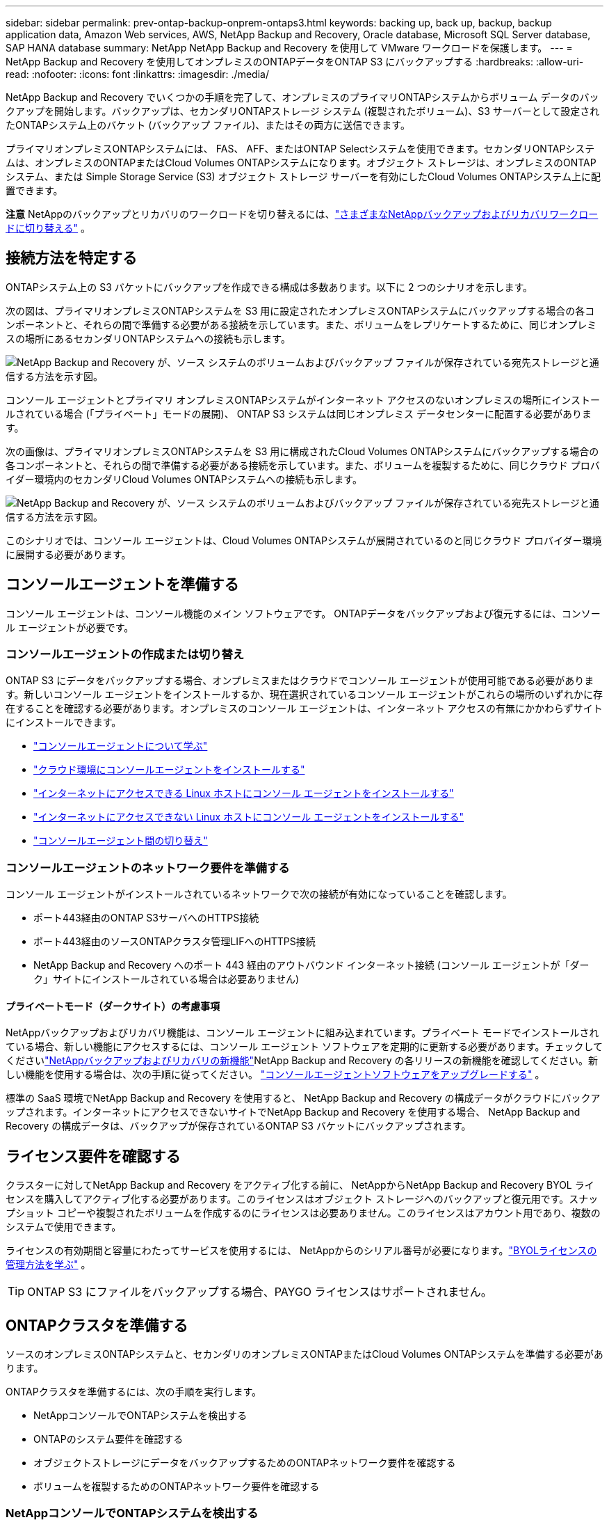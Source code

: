 ---
sidebar: sidebar 
permalink: prev-ontap-backup-onprem-ontaps3.html 
keywords: backing up, back up, backup, backup application data, Amazon Web services, AWS, NetApp Backup and Recovery, Oracle database, Microsoft SQL Server database, SAP HANA database 
summary: NetApp NetApp Backup and Recovery を使用して VMware ワークロードを保護します。 
---
= NetApp Backup and Recovery を使用してオンプレミスのONTAPデータをONTAP S3 にバックアップする
:hardbreaks:
:allow-uri-read: 
:nofooter: 
:icons: font
:linkattrs: 
:imagesdir: ./media/


[role="lead"]
NetApp Backup and Recovery でいくつかの手順を完了して、オンプレミスのプライマリONTAPシステムからボリューム データのバックアップを開始します。バックアップは、セカンダリONTAPストレージ システム (複製されたボリューム)、S3 サーバーとして設定されたONTAPシステム上のバケット (バックアップ ファイル)、またはその両方に送信できます。

プライマリオンプレミスONTAPシステムには、 FAS、 AFF、またはONTAP Selectシステムを使用できます。セカンダリONTAPシステムは、オンプレミスのONTAPまたはCloud Volumes ONTAPシステムになります。オブジェクト ストレージは、オンプレミスのONTAPシステム、または Simple Storage Service (S3) オブジェクト ストレージ サーバーを有効にしたCloud Volumes ONTAPシステム上に配置できます。

[]
====
*注意* NetAppのバックアップとリカバリのワークロードを切り替えるには、link:br-start-switch-ui.html["さまざまなNetAppバックアップおよびリカバリワークロードに切り替える"] 。

====


== 接続方法を特定する

ONTAPシステム上の S3 バケットにバックアップを作成できる構成は多数あります。以下に 2 つのシナリオを示します。

次の図は、プライマリオンプレミスONTAPシステムを S3 用に設定されたオンプレミスONTAPシステムにバックアップする場合の各コンポーネントと、それらの間で準備する必要がある接続を示しています。また、ボリュームをレプリケートするために、同じオンプレミスの場所にあるセカンダリONTAPシステムへの接続も示します。

image:diagram_cloud_backup_onprem_ontap_s3.png["NetApp Backup and Recovery が、ソース システムのボリュームおよびバックアップ ファイルが保存されている宛先ストレージと通信する方法を示す図。"]

コンソール エージェントとプライマリ オンプレミスONTAPシステムがインターネット アクセスのないオンプレミスの場所にインストールされている場合 (「プライベート」モードの展開)、 ONTAP S3 システムは同じオンプレミス データセンターに配置する必要があります。

次の画像は、プライマリオンプレミスONTAPシステムを S3 用に構成されたCloud Volumes ONTAPシステムにバックアップする場合の各コンポーネントと、それらの間で準備する必要がある接続を示しています。また、ボリュームを複製するために、同じクラウド プロバイダー環境内のセカンダリCloud Volumes ONTAPシステムへの接続も示します。

image:diagram_cloud_backup_onprem_ontap_s3_cloud.png["NetApp Backup and Recovery が、ソース システムのボリュームおよびバックアップ ファイルが保存されている宛先ストレージと通信する方法を示す図。"]

このシナリオでは、コンソール エージェントは、Cloud Volumes ONTAPシステムが展開されているのと同じクラウド プロバイダー環境に展開する必要があります。



== コンソールエージェントを準備する

コンソール エージェントは、コンソール機能のメイン ソフトウェアです。  ONTAPデータをバックアップおよび復元するには、コンソール エージェントが必要です。



=== コンソールエージェントの作成または切り替え

ONTAP S3 にデータをバックアップする場合、オンプレミスまたはクラウドでコンソール エージェントが使用可能である必要があります。新しいコンソール エージェントをインストールするか、現在選択されているコンソール エージェントがこれらの場所のいずれかに存在することを確認する必要があります。オンプレミスのコンソール エージェントは、インターネット アクセスの有無にかかわらずサイトにインストールできます。

* https://docs.netapp.com/us-en/console-setup-admin/concept-connectors.html["コンソールエージェントについて学ぶ"^]
* https://docs.netapp.com/us-en/console-setup-admin/concept-connectors.html#how-to-create-a-connector["クラウド環境にコンソールエージェントをインストールする"^]
* https://docs.netapp.com/us-en/console-setup-admin/task-quick-start-connector-on-prem.html["インターネットにアクセスできる Linux ホストにコンソール エージェントをインストールする"^]
* https://docs.netapp.com/us-en/console-setup-admin/task-quick-start-private-mode.html["インターネットにアクセスできない Linux ホストにコンソール エージェントをインストールする"^]
* https://docs.netapp.com/us-en/console-setup-admin/task-manage-multiple-connectors.html#switch-between-connectors["コンソールエージェント間の切り替え"^]




=== コンソールエージェントのネットワーク要件を準備する

コンソール エージェントがインストールされているネットワークで次の接続が有効になっていることを確認します。

* ポート443経由のONTAP S3サーバへのHTTPS接続
* ポート443経由のソースONTAPクラスタ管理LIFへのHTTPS接続
* NetApp Backup and Recovery へのポート 443 経由のアウトバウンド インターネット接続 (コンソール エージェントが「ダーク」サイトにインストールされている場合は必要ありません)




==== プライベートモード（ダークサイト）の考慮事項

NetAppバックアップおよびリカバリ機能は、コンソール エージェントに組み込まれています。プライベート モードでインストールされている場合、新しい機能にアクセスするには、コンソール エージェント ソフトウェアを定期的に更新する必要があります。チェックしてくださいlink:whats-new.html["NetAppバックアップおよびリカバリの新機能"]NetApp Backup and Recovery の各リリースの新機能を確認してください。新しい機能を使用する場合は、次の手順に従ってください。 https://docs.netapp.com/us-en/console-setup-admin/task-upgrade-connector.html["コンソールエージェントソフトウェアをアップグレードする"^] 。

標準の SaaS 環境でNetApp Backup and Recovery を使用すると、 NetApp Backup and Recovery の構成データがクラウドにバックアップされます。インターネットにアクセスできないサイトでNetApp Backup and Recovery を使用する場合、 NetApp Backup and Recovery の構成データは、バックアップが保存されているONTAP S3 バケットにバックアップされます。



== ライセンス要件を確認する

クラスターに対してNetApp Backup and Recovery をアクティブ化する前に、 NetAppからNetApp Backup and Recovery BYOL ライセンスを購入してアクティブ化する必要があります。このライセンスはオブジェクト ストレージへのバックアップと復元用です。スナップショット コピーや複製されたボリュームを作成するのにライセンスは必要ありません。このライセンスはアカウント用であり、複数のシステムで使用できます。

ライセンスの有効期間と容量にわたってサービスを使用するには、 NetAppからのシリアル番号が必要になります。link:br-start-licensing.html["BYOLライセンスの管理方法を学ぶ"] 。


TIP: ONTAP S3 にファイルをバックアップする場合、PAYGO ライセンスはサポートされません。



== ONTAPクラスタを準備する

ソースのオンプレミスONTAPシステムと、セカンダリのオンプレミスONTAPまたはCloud Volumes ONTAPシステムを準備する必要があります。

ONTAPクラスタを準備するには、次の手順を実行します。

* NetAppコンソールでONTAPシステムを検出する
* ONTAPのシステム要件を確認する
* オブジェクトストレージにデータをバックアップするためのONTAPネットワーク要件を確認する
* ボリュームを複製するためのONTAPネットワーク要件を確認する




=== NetAppコンソールでONTAPシステムを検出する

ソースのオンプレミスONTAPシステムとセカンダリのオンプレミスONTAPまたはCloud Volumes ONTAPシステムの両方が、 NetAppコンソールの *システム* ページで利用できる必要があります。

クラスターを追加するには、クラスター管理 IP アドレスと管理者ユーザー アカウントのパスワードを知っておく必要があります。https://docs.netapp.com/us-en/storage-management-ontap-onprem/task-discovering-ontap.html["クラスターの検出方法を学ぶ"^] 。



=== ONTAPのシステム要件を確認する

次のONTAP要件が満たされていることを確認します。

* 最低でもONTAP 9.8、 ONTAP 9.8P13 以降が推奨されます。
* SnapMirrorライセンス (プレミアム バンドルまたはデータ保護バンドルの一部として含まれています)。
+
*注:* NetApp Backup and Recovery を使用する場合、「Hybrid Cloud Bundle」は必要ありません。

+
方法を学ぶ https://docs.netapp.com/us-en/ontap/system-admin/manage-licenses-concept.html["クラスターライセンスを管理する"^]。

* 時間とタイムゾーンは正しく設定されています。方法を学ぶ https://docs.netapp.com/us-en/ontap/system-admin/manage-cluster-time-concept.html["クラスター時間を設定する"^]。
* データをレプリケートする場合は、データをレプリケートする前に、ソース システムとデスティネーション システムで互換性のあるONTAPバージョンが実行されていることを確認する必要があります。
+
https://docs.netapp.com/us-en/ontap/data-protection/compatible-ontap-versions-snapmirror-concept.html["SnapMirror関係に互換性のあるONTAPバージョンを表示する"^] 。





=== オブジェクトストレージにデータをバックアップするためのONTAPネットワーク要件を確認する

オブジェクト ストレージに接続するシステムでは、次の要件が満たされていることを確認する必要があります。

[NOTE]
====
* ファンアウト バックアップ アーキテクチャを使用する場合は、プライマリ ストレージ システムで設定を構成する必要があります。
* カスケード バックアップ アーキテクチャを使用する場合は、セカンダリ ストレージ システムで設定を構成する必要があります。
+
link:prev-ontap-protect-journey.html["バックアップアーキテクチャの種類について詳しく学ぶ"] 。



====
次のONTAPクラスタ ネットワーク要件が必要です。

* ONTAPクラスタは、バックアップおよびリストア操作のために、クラスタ間 LIF からONTAP S3 サーバへのユーザ指定ポートを介して HTTPS 接続を開始します。ポートはバックアップのセットアップ中に構成可能です。
+
ONTAP はオブジェクト ストレージとの間でデータの読み取りと書き込みを行います。オブジェクト ストレージは開始することはなく、応答するだけです。

* ONTAP、コンソール エージェントからクラスタ管理 LIF への着信接続が必要です。
* バックアップするボリュームをホストする各ONTAPノードには、クラスタ間 LIF が必要です。  LIF は、 ONTAP がオブジェクト ストレージに接続するために使用する _IPspace_ に関連付ける必要があります。 https://docs.netapp.com/us-en/ontap/networking/standard_properties_of_ipspaces.html["IPspacesについて詳しくはこちら"^] 。
+
NetApp Backup and Recovery をセットアップするときに、使用する IPspace の入力を求められます。各 LIF が関連付けられている IPspace を選択する必要があります。これは、「デフォルト」の IPspace の場合もあれば、作成したカスタム IPspace の場合もあります。

* ノードのクラスタ間 LIF はオブジェクト ストアにアクセスできます (コンソール エージェントが「ダーク」サイトにインストールされている場合は必要ありません)。
* ボリュームが配置されているストレージ VM に対して DNS サーバーが構成されています。方法を見る https://docs.netapp.com/us-en/ontap/networking/configure_dns_services_auto.html["SVMのDNSサービスを構成する"^]。
* デフォルトとは異なる IPspace を使用している場合は、オブジェクト ストレージにアクセスするために静的ルートを作成する必要がある場合があります。
* 必要に応じてファイアウォール ルールを更新し、指定したポート (通常はポート 443) を介してONTAPからオブジェクト ストレージへのNetApp Backup and Recovery サービス接続と、ポート 53 (TCP/UDP) を介してストレージ VM から DNS サーバーへの名前解決トラフィックを許可します。




=== ボリュームを複製するためのONTAPネットワーク要件を確認する

NetApp Backup and Recovery を使用してセカンダリONTAPシステムに複製ボリュームを作成する場合は、ソース システムと宛先システムが次のネットワーク要件を満たしていることを確認してください。



==== オンプレミスのONTAPネットワーク要件

* クラスターが社内にある場合は、企業ネットワークからクラウド プロバイダーの仮想ネットワークへの接続が必要です。これは通常、VPN 接続です。
* ONTAPクラスタは、追加のサブネット、ポート、ファイアウォール、およびクラスタの要件を満たす必要があります。
+
Cloud Volumes ONTAPまたはオンプレミス システムにレプリケートできるため、オンプレミスONTAPシステムのピアリング要件を確認してください。 https://docs.netapp.com/us-en/ontap-sm-classic/peering/reference_prerequisites_for_cluster_peering.html["ONTAPドキュメントでクラスタピアリングの前提条件を確認する"^] 。





==== Cloud Volumes ONTAPのネットワーク要件

* インスタンスのセキュリティ グループには、必要な受信ルールと送信ルール (具体的には、ICMP とポート 11104 および 11105 のルール) が含まれている必要があります。これらのルールは、事前定義されたセキュリティ グループに含まれています。




== ONTAP S3をバックアップターゲットとして準備する

オブジェクト ストレージ バックアップに使用する予定のONTAPクラスタで、Simple Storage Service (S3) オブジェクト ストレージ サーバを有効にする必要があります。参照 https://docs.netapp.com/us-en/ontap/s3-config/index.html["ONTAP S3 ドキュメント"^]詳細については。

*注意:* このクラスターをコンソールの *システム* ページに追加することはできますが、S3 オブジェクト ストレージ サーバーとして識別されず、ソース システムをこの S3 システムにドラッグ アンド ドロップしてバックアップのアクティブ化を開始することはできません。

このONTAPシステムは次の要件を満たしている必要があります。

サポートされるONTAPバージョン:: オンプレミスのONTAPシステムにはONTAP 9.8 以降が必要です。  Cloud Volumes ONTAPシステムにはONTAP 9.9.1 以降が必要です。
S3 認証情報:: ONTAP S3 ストレージへのアクセスを制御するには、S3 ユーザーを作成する必要があります。 https://docs.netapp.com/us-en/ontap/s3-config/create-s3-user-task.html["詳細については、 ONTAP S3 のドキュメントを参照してください。"^] 。
+
--
ONTAP S3 へのバックアップを設定すると、バックアップ ウィザードによって、ユーザー アカウントの S3 アクセス キーとシークレット キーの入力が求められます。ユーザー アカウントにより、 NetApp Backup and Recovery は、バックアップの保存に使用されるONTAP S3 バケットを認証してアクセスできるようになります。キーは、 ONTAP S3 が誰がリクエストを行っているかを認識するために必要です。

これらのアクセス キーは、次の権限を持つユーザーに関連付ける必要があります。

[source, json]
----
"s3:ListAllMyBuckets",
"s3:ListBucket",
"s3:GetObject",
"s3:PutObject",
"s3:DeleteObject",
"s3:CreateBucket"
----
--




== ONTAPボリューム上のバックアップをアクティブ化する

オンプレミスのシステムからいつでも直接バックアップをアクティブ化できます。

ウィザードに従って、次の主要な手順を実行します。

* バックアップしたいボリュームを選択します
* バックアップ戦略とポリシーを定義する
* 選択内容を確認する


また、<<APIコマンドを表示する>>レビュー ステップでコードをコピーして、将来のシステムのバックアップ アクティベーションを自動化できます。



=== ウィザードを起動する

.手順
. 次のいずれかの方法で、バックアップと回復のアクティブ化ウィザードにアクセスします。
+
** コンソールの *システム* ページで、システムを選択し、右側のパネルの [バックアップとリカバリ] の横にある *有効化 > バックアップ ボリューム* を選択します。
** バックアップとリカバリバーで*ボリューム*を選択します。  [ボリューム] タブから、*アクション (...)* オプションを選択し、単一のボリューム (オブジェクト ストレージへのレプリケーションまたはバックアップがまだ有効になっていない) に対して *バックアップのアクティブ化* を選択します。


+
ウィザードの「概要」ページには、ローカル スナップショット、レプリケーション、バックアップなどの保護オプションが表示されます。この手順で 2 番目のオプションを実行した場合、ボリュームが 1 つ選択された状態で「バックアップ戦略の定義」ページが表示されます。

. 次のオプションを続行します。
+
** コンソール エージェントがすでにある場合は、設定は完了です。  *次へ*を選択してください。
** コンソール エージェントがない場合は、[*コンソール エージェントの追加*] オプションが表示されます。。 <<コンソールエージェントを準備する>> 。






=== バックアップしたいボリュームを選択します

保護するボリュームを選択します。保護されたボリュームとは、スナップショット ポリシー、レプリケーション ポリシー、オブジェクトへのバックアップ ポリシーの 1 つ以上を持つボリュームです。

FlexVolまたはFlexGroupボリュームを保護することを選択できますが、システムのバックアップをアクティブ化するときにこれらのボリュームを混在して選択することはできません。方法を見るlink:prev-ontap-backup-manage.html["システム内の追加ボリュームのバックアップを有効にする"](FlexVolまたはFlexGroup) 初期ボリュームのバックアップを構成した後。

[NOTE]
====
* 一度に 1 つのFlexGroupボリューム上でのみバックアップをアクティブ化できます。
* 選択するボリュームには同じSnapLock設定が必要です。すべてのボリュームでSnapLock Enterpriseを有効にするか、 SnapLock を無効にする必要があります。


====
.手順
選択したボリュームにすでにスナップショットまたはレプリケーション ポリシーが適用されている場合は、後で選択したポリシーによって既存のポリシーが上書きされることに注意してください。

. 「ボリュームの選択」ページで、保護するボリュームを選択します。
+
** 必要に応じて、行をフィルタリングして、特定のボリューム タイプ、スタイルなどを持つボリュームのみを表示し、選択を容易にします。
** 最初のボリュームを選択したら、すべてのFlexVolボリュームを選択できます (FlexGroupボリュームは一度に 1 つだけ選択できます)。既存のFlexVolボリュームをすべてバックアップするには、まず 1 つのボリュームをチェックし、次にタイトル行のボックスをチェックします。
** 個々のボリュームをバックアップするには、各ボリュームのボックスをオンにします。


. *次へ*を選択します。




=== バックアップ戦略を定義する

バックアップ戦略を定義するには、次のオプションを構成する必要があります。

* 保護オプション: ローカルスナップショット、レプリケーション、オブジェクトストレージへのバックアップなど、バックアップオプションの1つまたはすべてを実装するかどうか
* アーキテクチャ: ファンアウトまたはカスケードバックアップアーキテクチャを使用するかどうか
* ローカルスナップショットポリシー
* レプリケーションターゲットとポリシー
* オブジェクト ストレージ情報へのバックアップ (プロバイダー、暗号化、ネットワーク、バックアップ ポリシー、エクスポート オプション)。


.手順
. 「バックアップ戦略の定義」ページで、次のいずれかまたはすべてを選択します。デフォルトでは 3 つすべてが選択されています。
+
** *ローカル スナップショット*: ローカル スナップショット コピーを作成します。
** *レプリケーション*: 別のONTAPストレージ システムに複製されたボリュームを作成します。
** *バックアップ*: S3 用に設定されたONTAPシステム上のバケットにボリュームをバックアップします。


. *アーキテクチャ*: レプリケーションとバックアップの両方を選択した場合は、次のいずれかの情報フローを選択します。
+
** *カスケード*: バックアップ データはプライマリ システムからセカンダリ システムへ流れ、次にセカンダリ システムからオブジェクト ストレージへ流れます。
** *ファンアウト*: バックアップ データはプライマリ システムからセカンダリ システムへ、そしてプライマリ システムからオブジェクト ストレージへ流れます。
+
これらのアーキテクチャの詳細については、link:prev-ontap-protect-journey.html["保護の旅を計画する"] 。



. *ローカル スナップショット*: 既存のスナップショット ポリシーを選択するか、新しいポリシーを作成します。
+

TIP: スナップショットをアクティブ化する前にカスタムポリシーを作成する場合は、System ManagerまたはONTAP CLIを使用できます。 `snapmirror policy create`指示。参照。

+

TIP: このサービスを使用してカスタムポリシーを作成するには、link:br-use-policies-create.html["ポリシーを作成します。"] 。

+
ポリシーを作成するには、[*新しいポリシーの作成*] を選択し、次の操作を行います。

+
** ポリシーの名前を入力します。
** 通常は異なる頻度のスケジュールを最大 5 つ選択します。
** *作成*を選択します。


. *レプリケーション*: *レプリケーション* を選択した場合は、次のオプションを設定します。
+
** *レプリケーション ターゲット*: 宛先システムと SVM を選択します。必要に応じて、宛先アグリゲート ( FlexGroupボリュームの場合はアグリゲート) と、複製されたボリューム名に追加されるプレフィックスまたはサフィックスを選択します。
** *レプリケーション ポリシー*: 既存のレプリケーション ポリシーを選択するか、新しいポリシーを作成します。
+
ポリシーを作成するには、[*新しいポリシーの作成*] を選択し、次の操作を行います。

+
*** ポリシーの名前を入力します。
*** 通常は異なる頻度のスケジュールを最大 5 つ選択します。
*** *作成*を選択します。




. *オブジェクトにバックアップ*: *バックアップ*を選択した場合は、次のオプションを設定します。
+
** *プロバイダー*: * ONTAP S3* を選択します。
** *プロバイダー設定*: S3 サーバーの FQDN の詳細、ポート、ユーザーのアクセス キーとシークレット キーを入力します。
+
アクセス キーとシークレット キーは、作成したユーザーがONTAPクラスターに S3 バケットへのアクセス権を付与するためのものです。

** *ネットワーク*: バックアップするボリュームが存在するソースONTAPクラスタ内の IPspace を選択します。この IPspace のクラスタ間 LIF には、アウトバウンド インターネット アクセスが必要です (コンソール エージェントが「ダーク」サイトにインストールされている場合は必要ありません)。
+

TIP: 正しい IPspace を選択すると、 NetApp Backup and Recovery がONTAPからONTAP S3 オブジェクト ストレージへの接続を確立できるようになります。

** *バックアップ ポリシー*: 既存のバックアップ ポリシーを選択するか、新しいバックアップ ポリシーを作成します。
+

TIP: System Manager またはONTAP CLI を使用してポリシーを作成できます。  ONTAP CLIを使用してカスタムポリシーを作成するには `snapmirror policy create`コマンドについては、 。

+

TIP: このサービスを使用してカスタムポリシーを作成するには、link:br-use-policies-create.html["ポリシーを作成します。"] 。

+
ポリシーを作成するには、[*新しいポリシーの作成*] を選択し、次の操作を行います。

+
*** ポリシーの名前を入力します。
*** 通常は異なる頻度のスケジュールを最大 5 つ選択します。
*** オブジェクトへのバックアップ ポリシーの場合は、DataLock とランサムウェア保護の設定を行います。  DataLockとランサムウェア保護の詳細については、以下を参照してください。link:prev-ontap-policy-object-options.html["オブジェクトへのバックアップポリシー設定"] 。
*** *作成*を選択します。




+
** *既存のスナップショット コピーをバックアップ ファイルとしてオブジェクト ストレージにエクスポートします*: このシステム内のボリュームに、選択したバックアップ スケジュール ラベル (たとえば、毎日、毎週など) に一致するローカル スナップショット コピーがある場合は、この追加プロンプトが表示されます。このボックスをオンにすると、すべての履歴スナップショットがバックアップ ファイルとしてオブジェクト ストレージにコピーされ、ボリュームの最も完全な保護が確保されます。


. *次へ*を選択します。




=== 選択内容を確認する

ここで選択内容を確認し、必要に応じて調整を行うことができます。

.手順
. 「レビュー」ページで選択内容を確認します。
. オプションで、*スナップショット ポリシー ラベルをレプリケーション ポリシー ラベルおよびバックアップ ポリシー ラベルと自動的に同期する* チェックボックスをオンにします。これにより、レプリケーションおよびバックアップ ポリシーのラベルと一致するラベルを持つスナップショットが作成されます。ポリシーが一致しない場合、バックアップは作成されません。
. *バックアップの有効化*を選択します。


.結果
NetApp Backup and Recovery はボリュームの初期バックアップを開始します。複製されたボリュームとバックアップ ファイルのベースライン転送には、ソース データの完全なコピーが含まれます。後続の転送には、スナップショット コピーに含まれるプライマリ ストレージ データの差分コピーが含まれます。

複製されたボリュームが宛先クラスターに作成され、プライマリ ストレージ ボリュームと同期されます。

入力した S3 アクセスキーとシークレットキーで示されるサービスアカウントに S3 バケットが作成され、そこにバックアップファイルが保存されます。

ボリューム バックアップ ダッシュボードが表示され、バックアップの状態を監視できます。

バックアップと復元ジョブのステータスを監視することもできます。link:br-use-monitor-tasks.html["ジョブ監視ページ"] 。



=== APIコマンドを表示する

バックアップとリカバリのアクティブ化ウィザードで使用される API コマンドを表示し、必要に応じてコピーすることもできます。将来のシステムでバックアップのアクティベーションを自動化するには、これを実行する必要がある場合があります。

.手順
. バックアップとリカバリのアクティブ化ウィザードから、*API リクエストの表示*を選択します。
. コマンドをクリップボードにコピーするには、[コピー] アイコンを選択します。

